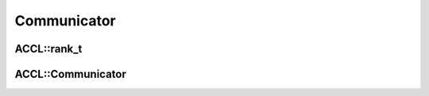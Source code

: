 ..
   comment:: SPDX-License-Identifier: Apache-2.0
   comment:: Copyright (C) 2022 Advanced Micro Devices, Inc

##################################
Communicator
##################################

**********************************
ACCL::rank_t
**********************************

.. doxygenstruct:: ACCL::rank_t
   :project: ACCL
   :members:

**********************************
ACCL::Communicator
**********************************

.. doxygenclass:: ACCL::Communicator
   :project: ACCL
   :members:
